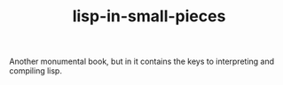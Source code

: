 # _*_ mode:org _*_
#+TITLE: lisp-in-small-pieces
#+STARTUP: indent
#+OPTIONS: toc:nil


Another monumental book, but in it contains the keys to interpreting
and compiling lisp.




















# Local Variables:
# eval: (wiki-mode)
# End:
